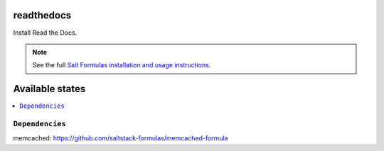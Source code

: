 readthedocs
===========

Install Read the Docs.

.. note::

    See the full `Salt Formulas installation and usage instructions
    <http://docs.saltstack.com/en/latest/topics/development/conventions/formulas.html>`_.

Available states
================

.. contents::
    :local:

````
----------------


````
----------------


````
----------------


````
----------------


``Dependencies``
----------------

memcached: https://github.com/saltstack-formulas/memcached-formula

